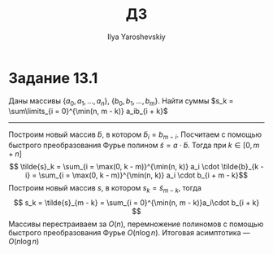 #+LATEX_CLASS: general
#+TITLE: ДЗ
#+AUTHOR: Ilya Yaroshevskiy
#+OPTIONS: num:nil toc:nil
* Задание 13.1
Даны массивы \(\{a_0, a_1, \dots, a_n\}\), \(\{b_0, b_1, \dots, b_m\}\). Найти суммы \(s_k = \sum\limits_{i = 0}^{\min(n, m - k)} a_ib_{i + k}\)
-----
Построим новый массив \(\tilde{b}\), в котором \(\tilde{b}_i = b_{m - i}\). Посчитаем с помощью быстрого преобразования Фурье полином \(\tilde{s} = a \cdot \tilde{b}\). Тогда при \(k \in [0, m + n]\)
\[ \tilde{s}_k = \sum_{i = \max(0, k - m)}^{\min(n, k)} a_i \cdot \tilde{b}_{k - i} = \sum_{i = \max(0, k - m)}^{\min(n, k)} a_i \cdot b_{i + m - k}\]
Построим новый массив \(s\), в котором \(s_k = \tilde{s}_{m - k}\), тогда
\[ s_k = \tilde{s}_{m - k} = \sum_{i = 0}^{\min(n, m - k)}a_i\cdot b_{i + k}  \]
Массивы перестраиваем за \(O(n)\), перемножение полиномов с помощью быстрого преобразования Фурье \(O(n \log n)\). Итоговая асимптотика --- \(O(n \log n)\)


